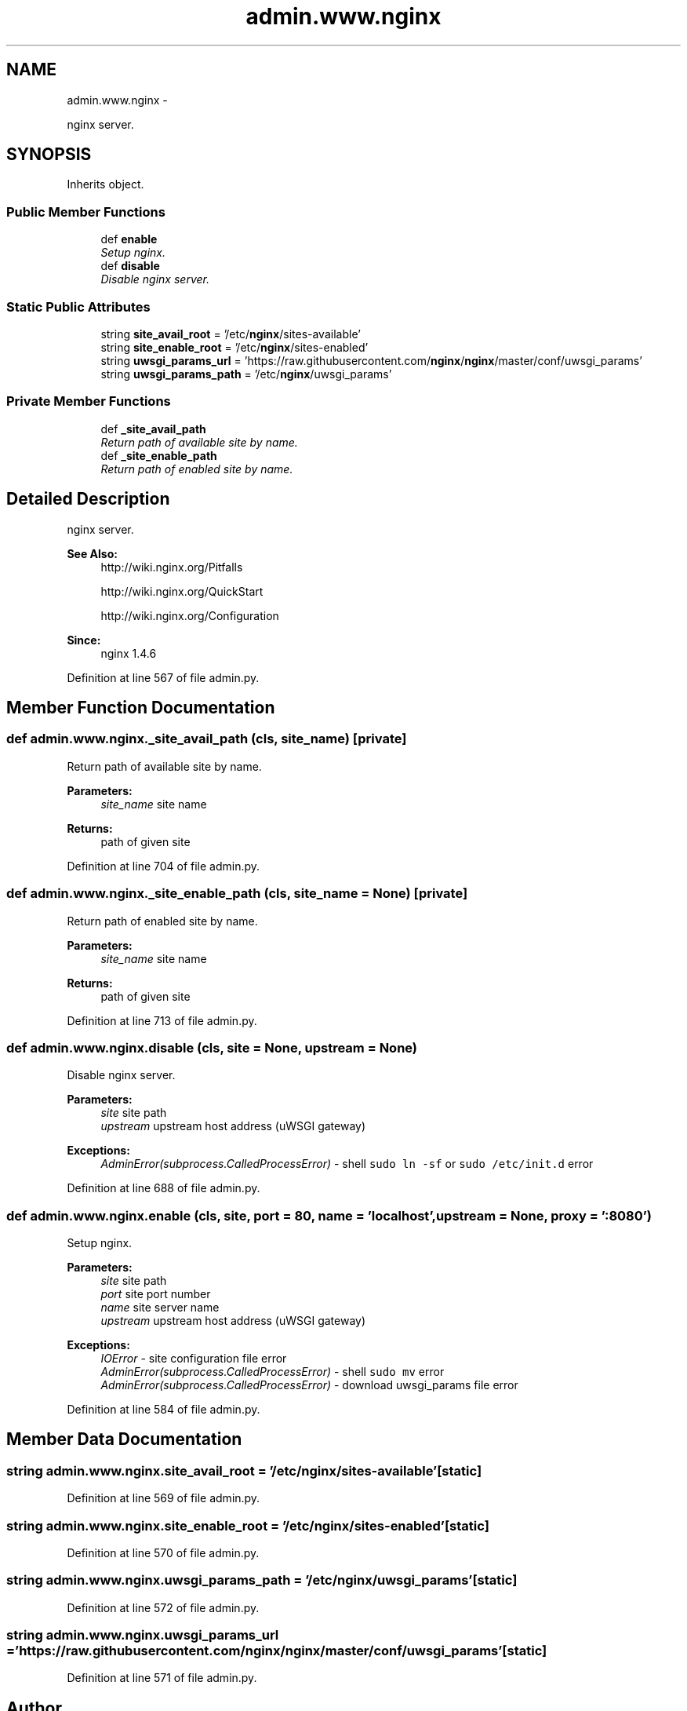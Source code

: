 .TH "admin.www.nginx" 3 "Wed Sep 17 2014" "Version 0.0.0" "admin-linux" \" -*- nroff -*-
.ad l
.nh
.SH NAME
admin.www.nginx \- 
.PP
nginx server\&.  

.SH SYNOPSIS
.br
.PP
.PP
Inherits object\&.
.SS "Public Member Functions"

.in +1c
.ti -1c
.RI "def \fBenable\fP"
.br
.RI "\fISetup nginx\&. \fP"
.ti -1c
.RI "def \fBdisable\fP"
.br
.RI "\fIDisable nginx server\&. \fP"
.in -1c
.SS "Static Public Attributes"

.in +1c
.ti -1c
.RI "string \fBsite_avail_root\fP = '/etc/\fBnginx\fP/sites-available'"
.br
.ti -1c
.RI "string \fBsite_enable_root\fP = '/etc/\fBnginx\fP/sites-enabled'"
.br
.ti -1c
.RI "string \fBuwsgi_params_url\fP = 'https://raw\&.githubusercontent\&.com/\fBnginx\fP/\fBnginx\fP/master/conf/uwsgi_params'"
.br
.ti -1c
.RI "string \fBuwsgi_params_path\fP = '/etc/\fBnginx\fP/uwsgi_params'"
.br
.in -1c
.SS "Private Member Functions"

.in +1c
.ti -1c
.RI "def \fB_site_avail_path\fP"
.br
.RI "\fIReturn path of available site by name\&. \fP"
.ti -1c
.RI "def \fB_site_enable_path\fP"
.br
.RI "\fIReturn path of enabled site by name\&. \fP"
.in -1c
.SH "Detailed Description"
.PP 
nginx server\&. 


.PP
\fBSee Also:\fP
.RS 4
http://wiki.nginx.org/Pitfalls 
.PP
http://wiki.nginx.org/QuickStart 
.PP
http://wiki.nginx.org/Configuration 
.RE
.PP
\fBSince:\fP
.RS 4
nginx 1\&.4\&.6 
.RE
.PP

.PP
Definition at line 567 of file admin\&.py\&.
.SH "Member Function Documentation"
.PP 
.SS "def admin\&.www\&.nginx\&._site_avail_path (cls, site_name)\fC [private]\fP"

.PP
Return path of available site by name\&. 
.PP
\fBParameters:\fP
.RS 4
\fIsite_name\fP site name 
.RE
.PP
\fBReturns:\fP
.RS 4
path of given site 
.RE
.PP

.PP
Definition at line 704 of file admin\&.py\&.
.SS "def admin\&.www\&.nginx\&._site_enable_path (cls, site_name = \fCNone\fP)\fC [private]\fP"

.PP
Return path of enabled site by name\&. 
.PP
\fBParameters:\fP
.RS 4
\fIsite_name\fP site name 
.RE
.PP
\fBReturns:\fP
.RS 4
path of given site 
.RE
.PP

.PP
Definition at line 713 of file admin\&.py\&.
.SS "def admin\&.www\&.nginx\&.disable (cls, site = \fCNone\fP, upstream = \fCNone\fP)"

.PP
Disable nginx server\&. 
.PP
\fBParameters:\fP
.RS 4
\fIsite\fP site path 
.br
\fIupstream\fP upstream host address (uWSGI gateway) 
.RE
.PP
\fBExceptions:\fP
.RS 4
\fIAdminError(subprocess\&.CalledProcessError)\fP - shell \fCsudo ln -sf\fP or \fCsudo /etc/init\&.d\fP error 
.RE
.PP

.PP
Definition at line 688 of file admin\&.py\&.
.SS "def admin\&.www\&.nginx\&.enable (cls, site, port = \fC80\fP, name = \fC'localhost'\fP, upstream = \fCNone\fP, proxy = \fC':8080'\fP)"

.PP
Setup nginx\&. 
.PP
\fBParameters:\fP
.RS 4
\fIsite\fP site path 
.br
\fIport\fP site port number 
.br
\fIname\fP site server name 
.br
\fIupstream\fP upstream host address (uWSGI gateway) 
.RE
.PP
\fBExceptions:\fP
.RS 4
\fIIOError\fP - site configuration file error 
.br
\fIAdminError(subprocess\&.CalledProcessError)\fP - shell \fCsudo mv\fP error 
.br
\fIAdminError(subprocess\&.CalledProcessError)\fP - download uwsgi_params file error 
.RE
.PP

.PP
Definition at line 584 of file admin\&.py\&.
.SH "Member Data Documentation"
.PP 
.SS "string admin\&.www\&.nginx\&.site_avail_root = '/etc/\fBnginx\fP/sites-available'\fC [static]\fP"

.PP
Definition at line 569 of file admin\&.py\&.
.SS "string admin\&.www\&.nginx\&.site_enable_root = '/etc/\fBnginx\fP/sites-enabled'\fC [static]\fP"

.PP
Definition at line 570 of file admin\&.py\&.
.SS "string admin\&.www\&.nginx\&.uwsgi_params_path = '/etc/\fBnginx\fP/uwsgi_params'\fC [static]\fP"

.PP
Definition at line 572 of file admin\&.py\&.
.SS "string admin\&.www\&.nginx\&.uwsgi_params_url = 'https://raw\&.githubusercontent\&.com/\fBnginx\fP/\fBnginx\fP/master/conf/uwsgi_params'\fC [static]\fP"

.PP
Definition at line 571 of file admin\&.py\&.

.SH "Author"
.PP 
Generated automatically by Doxygen for admin-linux from the source code\&.
